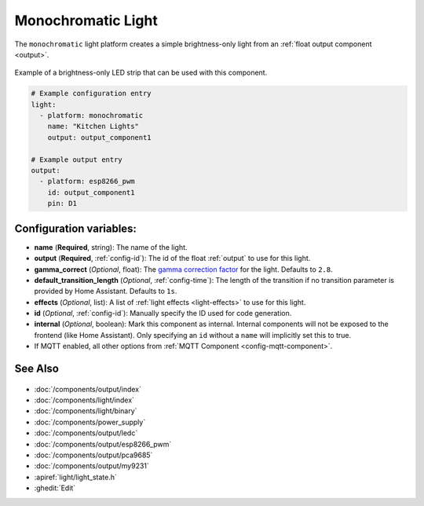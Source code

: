 Monochromatic Light
===================

.. seo::
    :description: Instructions for setting up monochromatic (brightness-only) lights.
    :image: brightness-medium.png

The ``monochromatic`` light platform creates a simple brightness-only light from an
:ref:`float output component <output>`.

.. figure:: images/monochromatic-strip.jpg
    :align: center
    :width: 75.0%

    Example of a brightness-only LED strip that can be used with this component.

.. figure:: images/kitchen-lights.png
    :align: center
    :width: 40.0%

.. code-block:: yaml

    # Example configuration entry
    light:
      - platform: monochromatic
        name: "Kitchen Lights"
        output: output_component1

    # Example output entry
    output:
      - platform: esp8266_pwm
        id: output_component1
        pin: D1

Configuration variables:
------------------------

- **name** (**Required**, string): The name of the light.
- **output** (**Required**, :ref:`config-id`): The id of the float :ref:`output` to use for this light.
- **gamma_correct** (*Optional*, float): The `gamma correction
  factor <https://en.wikipedia.org/wiki/Gamma_correction>`__ for the light. Defaults to ``2.8``.
- **default_transition_length** (*Optional*, :ref:`config-time`): The length of
  the transition if no transition parameter is provided by Home
  Assistant. Defaults to ``1s``.
- **effects** (*Optional*, list): A list of :ref:`light effects <light-effects>` to use for this light.
- **id** (*Optional*, :ref:`config-id`): Manually specify the ID used for code generation.

- **internal** (*Optional*, boolean): Mark this component as internal. Internal components will
  not be exposed to the frontend (like Home Assistant). Only specifying an ``id`` without
  a ``name`` will implicitly set this to true.
- If MQTT enabled, all other options from :ref:`MQTT Component <config-mqtt-component>`.

See Also
--------

.. figure:: images/monochromatic-detail.jpg
    :align: center
    :width: 75.0%

- :doc:`/components/output/index`
- :doc:`/components/light/index`
- :doc:`/components/light/binary`
- :doc:`/components/power_supply`
- :doc:`/components/output/ledc`
- :doc:`/components/output/esp8266_pwm`
- :doc:`/components/output/pca9685`
- :doc:`/components/output/my9231`
- :apiref:`light/light_state.h`
- :ghedit:`Edit`

.. disqus::
